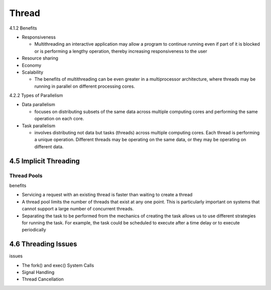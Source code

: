Thread
======

4.1.2 Benefits

- Responsiveness

  - Multithreading an interactive application may allow a program to continue running even if part of it is blocked or is performing a lengthy operation, thereby increasing responsiveness to the user

- Resource sharing

- Economy

- Scalability

  - The benefits of multithreading can be even greater in a multiprocessor architecture, where threads may be running in parallel on different processing cores.



4.2.2 Types of Parallelism

- Data parallelism

  - focuses on distributing subsets of the same data across multiple computing cores and performing the same operation on each core.


- Task parallelism

  - involves distributing not data but tasks (threads) across multiple computing cores. Each thread is performing a unique operation. Different threads may be operating on the same data, or they may be operating on different data.


4.5 Implicit Threading
----------------------

Thread Pools
++++++++++++

benefits

- Servicing a request with an existing thread is faster than waiting to create a thread

- A thread pool limits the number of threads that exist at any one point. This is particularly important on systems that cannot support a large number of concurrent threads.

- Separating the task to be performed from the mechanics of creating the task allows us to use different strategies for running the task. For example, the task could be scheduled to execute after a time delay or to execute periodically


4.6 Threading Issues
--------------------

issues

- The fork() and exec() System Calls
- Signal Handling
- Thread Cancellation
















